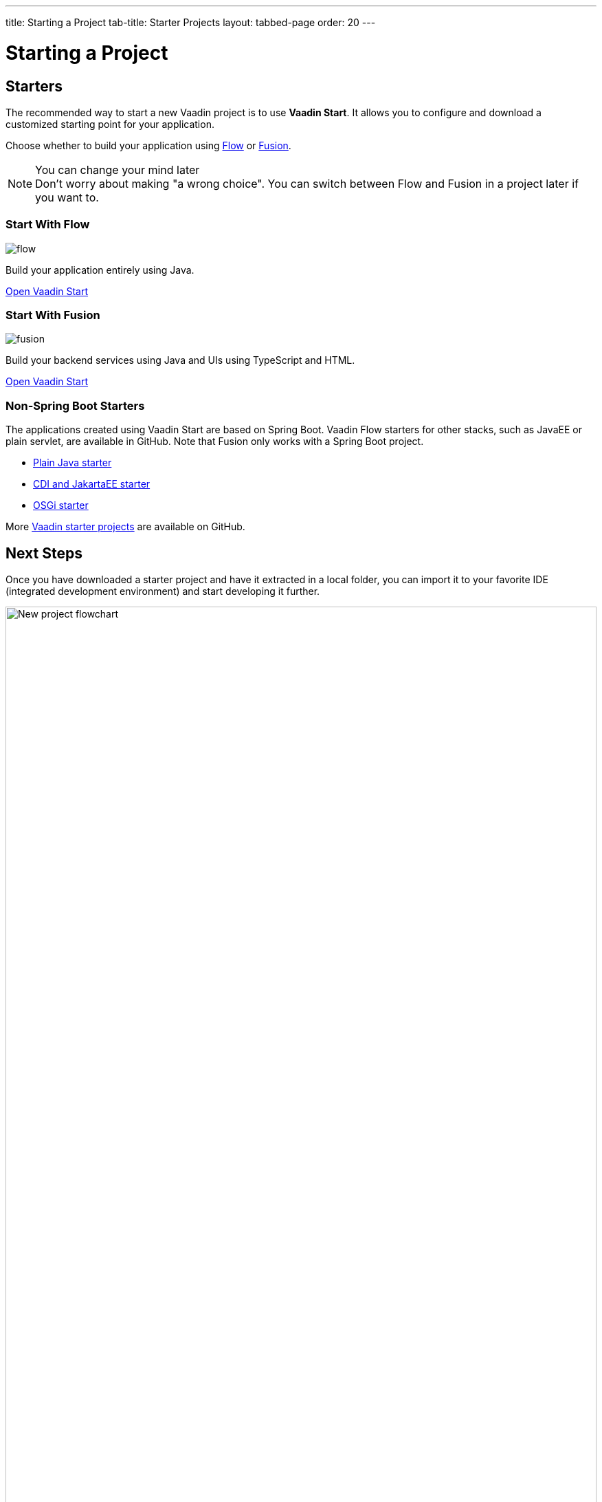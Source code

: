 ---
title: Starting a Project
tab-title: Starter Projects
layout: tabbed-page
order: 20
---

= Starting a Project
:wizard-name: Vaadin Start
:toclevels: 2

[.cards.quiet.large.hide-title]
== Starters

[.breakout]
--
The recommended way to start a new Vaadin project is to use *{wizard-name}*.
It allows you to configure and download a customized starting point for your application.

Choose whether to build your application using <<{articles}/flow/overview#,Flow>> or <<{articles}/fusion/overview#,Fusion>>.

.You can change your mind later
[NOTE]
Don't worry about making "a wrong choice".
You can switch between Flow and Fusion in a project later if you want to.

--

[.card.large]
=== Start With Flow
image::../../_images/flow.svg[opts=inline, role=icon]
Build your application entirely using Java.

https://start.vaadin.com?preset=latest[Open {wizard-name}, role="button"]

[.card.large]
=== Start With Fusion
image::../../_images/fusion.svg[opts=inline, role=icon]
Build your backend services using Java and UIs using TypeScript and HTML.

https://start.vaadin.com?preset=fusion[Open {wizard-name}, role="button"]

[.breakout]
=== Non-Spring Boot Starters
The applications created using {wizard-name} are based on Spring Boot.
Vaadin Flow starters for other stacks, such as JavaEE or plain servlet, are available in GitHub.
Note that Fusion only works with a Spring Boot project.

* https://github.com/vaadin/skeleton-starter-flow[Plain Java starter]
* https://github.com/vaadin/skeleton-starter-flow-cdi[CDI and JakartaEE starter]
* https://github.com/vaadin/base-starter-flow-osgi[OSGi starter]

More https://github.com/search?q=org%3Avaadin+starter&type=repositories[Vaadin starter projects] are available on GitHub.


== Next Steps

Once you have downloaded a starter project and have it extracted in a local folder, you can import it to your favorite IDE (integrated development environment) and start developing it further.

.Ways to create and run a new project
[.subtle]
image::images/newproject-flowchart.svg[New project flowchart, width=100%]

If you create a project outside an IDE, you need to import it in the IDE.
During development, you can run the project with a Maven target, depending on the technology stack you are using.

After you have the project in your IDE, you can go ahead and run or debug it.
